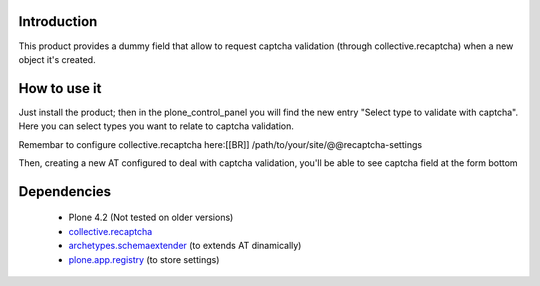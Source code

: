 Introduction
============

This product provides a dummy field that allow to request captcha validation 
(through collective.recaptcha) when a new object it's created.

How to use it
=============

Just install the product; then in the plone_control_panel you will find the new
entry "Select type to validate with captcha". Here you can select types you want
to relate to captcha validation.

.. image:: http://imagebin.org/index.php?mode=image&id=224536
   :alt: Types configuration

Remembar to configure collective.recaptcha here:[[BR]]
/path/to/your/site/@@recaptcha-settings

Then, creating a new AT configured to deal with captcha validation, you'll be able
to see captcha field at the form bottom

.. image:: http://imagebin.org/index.php?mode=image&id=224538
   :alt: Captcha in the AT edit form

Dependencies
============

 * Plone 4.2 (Not tested on older versions)
 * `collective.recaptcha`__
 * `archetypes.schemaextender`__ (to extends AT dinamically)
 * `plone.app.registry`__ (to store settings)

__ http://pypi.python.org/pypi/collective.recaptcha/
__ http://pypi.python.org/pypi/archetypes.schemaextender/
__ http://pypi.python.org/pypi/plone.app.registry

